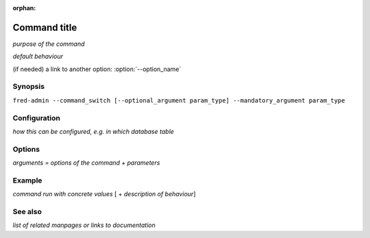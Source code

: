 :orphan:

Command title
-------------------------

*purpose of the command*

*default behaviour*

(if needed) a link to another option: :option:`--option_name`

Synopsis
^^^^^^^^

``fred-admin --command_switch [--optional_argument param_type] --mandatory_argument param_type``

Configuration
^^^^^^^^^^^^^

*how this can be configured, e.g. in which database table*

Options
^^^^^^^^

*arguments = options of the command + parameters*

.. option:: --command_switch

   The command switch.

.. option:: --option_name <param_type>

   *What it does*.

   *param type* and/or *acceptable values*

   Default: *default value* [unit]

Example
^^^^^^^

*command run with concrete values* [ + *description of behaviour*]

See also
^^^^^^^^

*list of related manpages or links to documentation*

.. other content (hints, use if applicable)

   file/dir structure
   environment variables
